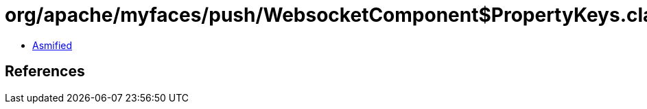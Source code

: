 = org/apache/myfaces/push/WebsocketComponent$PropertyKeys.class

 - link:WebsocketComponent$PropertyKeys-asmified.java[Asmified]

== References

